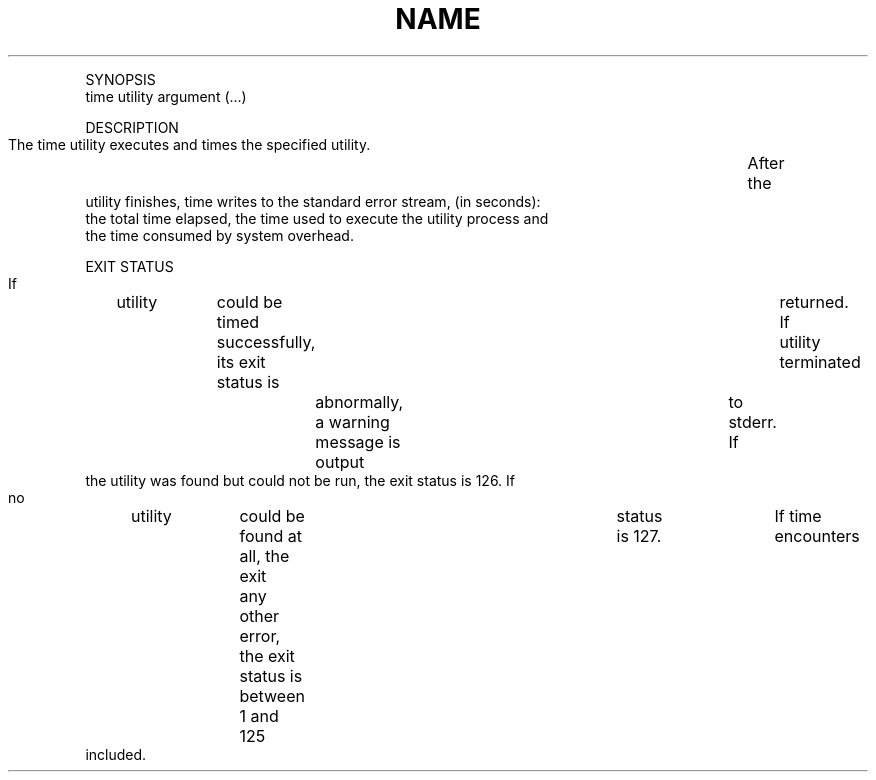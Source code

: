 .TH "NAME" 1 "" "     time -- time command execution"

.P
SYNOPSIS
     time utility argument (\&...)

.P
DESCRIPTION
     The time utility executes and times the specified utility.	 After the
     utility finishes, time writes to the standard error stream, (in seconds):
     the total time elapsed, the time used to execute the utility process and
     the time consumed by system overhead.

.P
EXIT STATUS
     If	utility	could be timed successfully, its exit status is	returned.  If
     utility terminated	abnormally, a warning message is output	to stderr.  If
     the utility was found but could not be run, the exit status is 126.  If
     no	utility	could be found at all, the exit	status is 127.	If time
     encounters	any other error, the exit status is between 1 and 125
     included.


.\" man code generated by txt2tags 2.4 (http://txt2tags.sf.net)
.\" cmdline: txt2tags -i time.t2t -o man/man1/time.1 -t man

